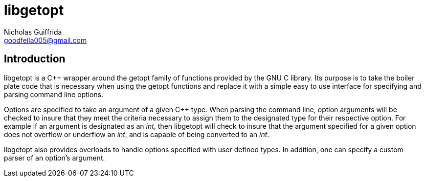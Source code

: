 libgetopt
=========
Nicholas Guiffrida <goodfella005@gmail.com>

Introduction
------------

libgetopt is a C++ wrapper around the getopt family of functions
provided by the GNU C library.  Its purpose is to take the boiler
plate code that is necessary when using the getopt functions and
replace it with a simple easy to use interface for specifying and
parsing command line options.

Options are specified to take an argument of a given C++ type.  When
parsing the command line, option arguments will be checked to insure
that they meet the criteria necessary to assign them to the designated
type for their respective option.  For example if an argument is
designated as an 'int', then libgetopt will check to insure that the
argument specified for a given option does not overflow or underflow
an 'int', and is capable of being converted to an 'int'.

libgetopt also provides overloads to handle options specified with
user defined types.  In addition, one can specify a custom parser of
an option's argument.